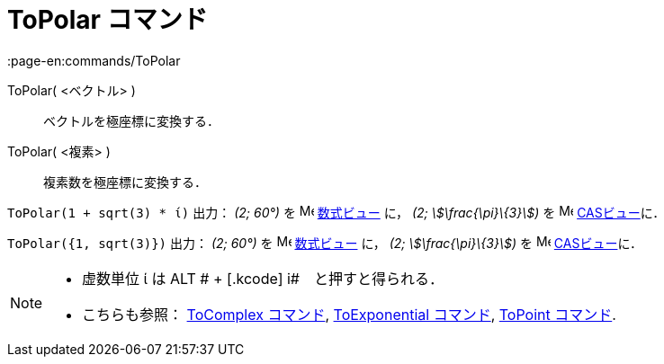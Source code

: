 = ToPolar コマンド
:page-en:commands/ToPolar
ifdef::env-github[:imagesdir: /ja/modules/ROOT/assets/images]

ToPolar( <ベクトル> )::
  ベクトルを極座標に変換する．
ToPolar( <複素> )::
  複素数を極座標に変換する．

[EXAMPLE]
====

`++ToPolar(1 + sqrt(3) * ί)++` 出力： _(2; 60°)_ を image:16px-Menu_view_algebra.svg.png[Menu view
algebra.svg,width=16,height=16] xref:/数式ビュー.adoc[数式ビュー] に， _(2; stem:[\frac{\pi}\{3}])_ を
image:16px-Menu_view_cas.svg.png[Menu view cas.svg,width=16,height=16] xref:/CASビュー.adoc[CASビュー]に．

====

[EXAMPLE]
====

`++ToPolar({1, sqrt(3)})++` 出力： _(2; 60°)_ を image:16px-Menu_view_algebra.svg.png[Menu view
algebra.svg,width=16,height=16] xref:/数式ビュー.adoc[数式ビュー] に， _(2; stem:[\frac{\pi}\{3}])_ を
image:16px-Menu_view_cas.svg.png[Menu view cas.svg,width=16,height=16] xref:/CASビュー.adoc[CASビュー]に．

====

[NOTE]
====

* 虚数単位 ί は [.kcode]#ALT # + [.kcode]# i#　と押すと得られる．
* こちらも参照： xref:/commands/ToComplex.adoc[ToComplex コマンド], xref:/commands/ToExponential.adoc[ToExponential
コマンド], xref:/commands/ToPoint.adoc[ToPoint コマンド].

====
